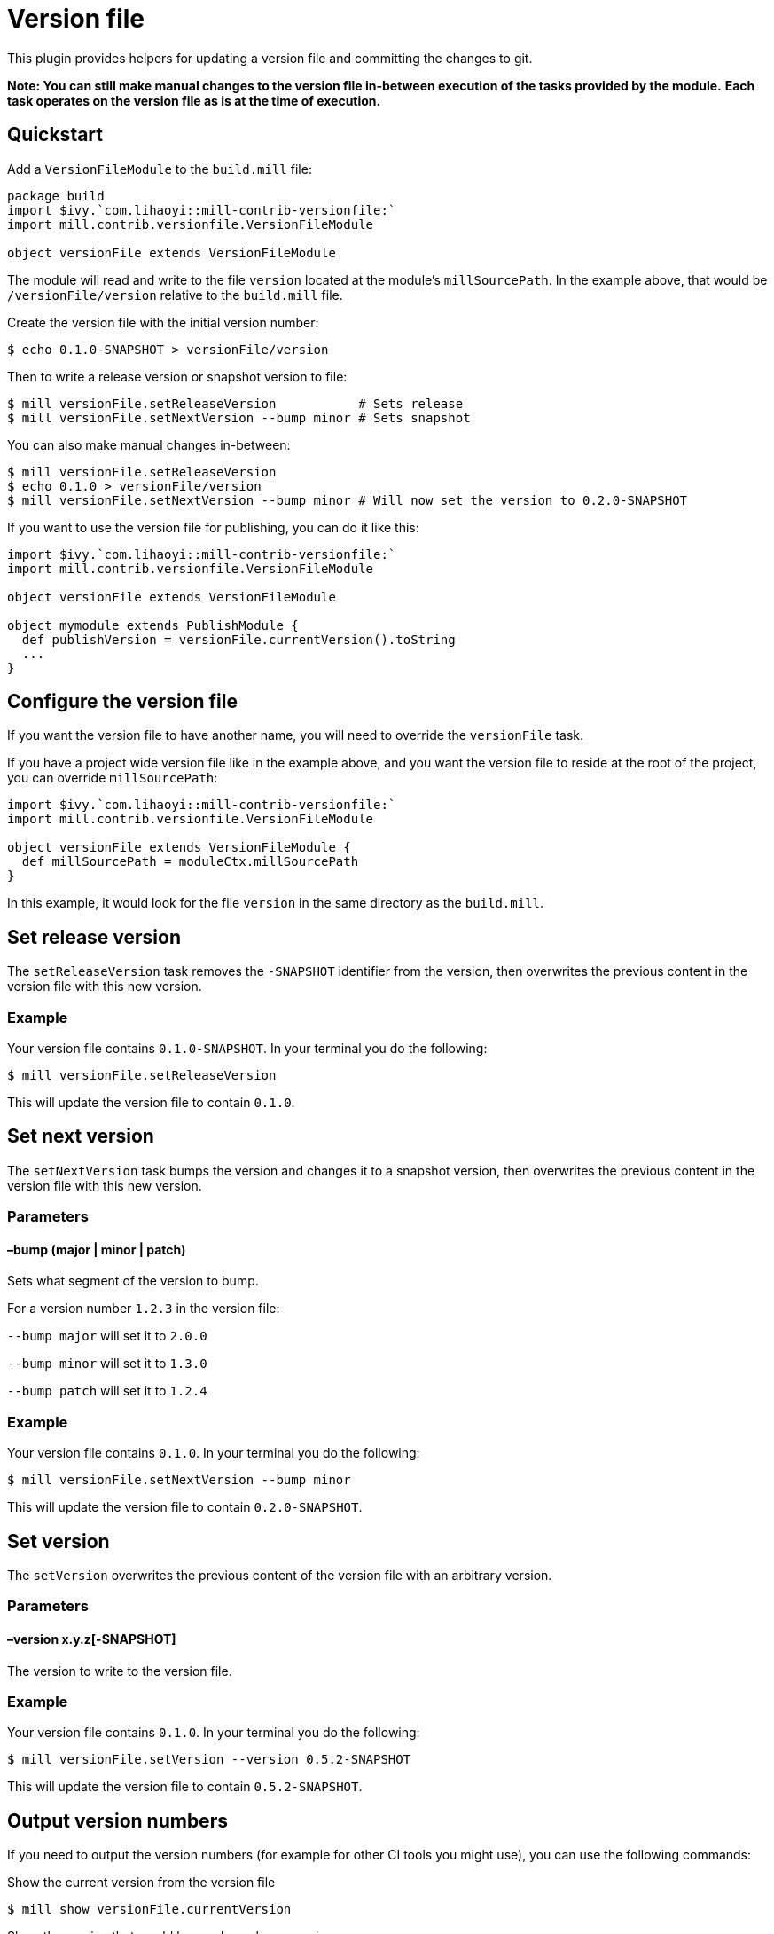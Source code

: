= Version file
:page-aliases: Plugin_VersionFile.adoc


This plugin provides helpers for updating a version file and committing the changes to git.

*Note: You can still make manual changes to the version file in-between execution of the tasks provided by the module.*
*Each task operates on the version file as is at the time of execution.*

== Quickstart

Add a `VersionFileModule` to the `build.mill` file:

[source,scala]
----
package build
import $ivy.`com.lihaoyi::mill-contrib-versionfile:`
import mill.contrib.versionfile.VersionFileModule

object versionFile extends VersionFileModule
----

The module will read and write to the file `version` located at the module's `millSourcePath`.
In the example above, that would be `/versionFile/version` relative to the `build.mill` file.

Create the version file with the initial version number:

[source,console]
----
$ echo 0.1.0-SNAPSHOT > versionFile/version
----

Then to write a release version or snapshot version to file:

[source,console]
----
$ mill versionFile.setReleaseVersion           # Sets release
$ mill versionFile.setNextVersion --bump minor # Sets snapshot
----

You can also make manual changes in-between:

[source,console]
----
$ mill versionFile.setReleaseVersion
$ echo 0.1.0 > versionFile/version
$ mill versionFile.setNextVersion --bump minor # Will now set the version to 0.2.0-SNAPSHOT
----

If you want to use the version file for publishing, you can do it like this:

[source,scala]
----
import $ivy.`com.lihaoyi::mill-contrib-versionfile:`
import mill.contrib.versionfile.VersionFileModule

object versionFile extends VersionFileModule

object mymodule extends PublishModule {
  def publishVersion = versionFile.currentVersion().toString
  ...
}
----

== Configure the version file

If you want the version file to have another name, you will need to override the `versionFile` task.

If you have a project wide version file like in the example above, and you want the version file to reside
at the root of the project, you can override `millSourcePath`:

[source,scala]
----
import $ivy.`com.lihaoyi::mill-contrib-versionfile:`
import mill.contrib.versionfile.VersionFileModule

object versionFile extends VersionFileModule {
  def millSourcePath = moduleCtx.millSourcePath
}
----

In this example, it would look for the file `version` in the same directory as the `build.mill`.

== Set release version

The `setReleaseVersion` task removes the `-SNAPSHOT` identifier from the version,
then overwrites the previous content in the version file with this new version.

=== Example

Your version file contains `0.1.0-SNAPSHOT`. In your terminal you do the following:

[source,console]
----
$ mill versionFile.setReleaseVersion
----

This will update the version file to contain `0.1.0`.

== Set next version

The `setNextVersion` task bumps the version and changes it to a snapshot version,
then overwrites the previous content in the version file with this new version.

=== Parameters

==== –bump (major | minor | patch)

Sets what segment of the version to bump.

For a version number `1.2.3` in the version file:

`--bump major` will set it to `2.0.0`

`--bump minor` will set it to `1.3.0`

`--bump patch` will set it to `1.2.4`

=== Example

Your version file contains `0.1.0`. In your terminal you do the following:

[source,console]
----
$ mill versionFile.setNextVersion --bump minor
----

This will update the version file to contain `0.2.0-SNAPSHOT`.

== Set version

The `setVersion` overwrites the previous content of the version file with an arbitrary version.

=== Parameters

==== –version x.y.z[-SNAPSHOT]

The version to write to the version file.

=== Example

Your version file contains `0.1.0`. In your terminal you do the following:

[source,console]
----
$ mill versionFile.setVersion --version 0.5.2-SNAPSHOT
----

This will update the version file to contain `0.5.2-SNAPSHOT`.

== Output version numbers

If you need to output the version numbers (for example for other CI tools you might use), you can use the following commands:

.Show the current version from the version file
[source,console]
----
$ mill show versionFile.currentVersion
----

.Show the version that would be used as release version
[source,console]
----
$ mill show versionFile.releaseVersion
----

.Show the version that would be used as next version with the given --bump argument
[source,console]
----
$ mill show versionFile.nextVersion --bump minor
----

== VCS operations

The module has an `exec` task that allows you to execute tasks of type `T[Seq[os.proc]]`:

[source,console]
----
$ mill mill.contrib.versionfile/exec --procs versionFile.tag
$ mill mill.contrib.versionfile/exec --procs versionFile.push
----

=== Built-in git operations

The `VersionFileModule` comes with two tasks of this type:

==== Tag

Commits the changes, then creates a tag with the current version for that commit.

==== Push

Commits the changes, then pushes the changes to origin/master with tags.

=== Custom operations

It's possible to override the tasks above, or add your own tasks, to adapt the module
to work with other version control systems than git.
